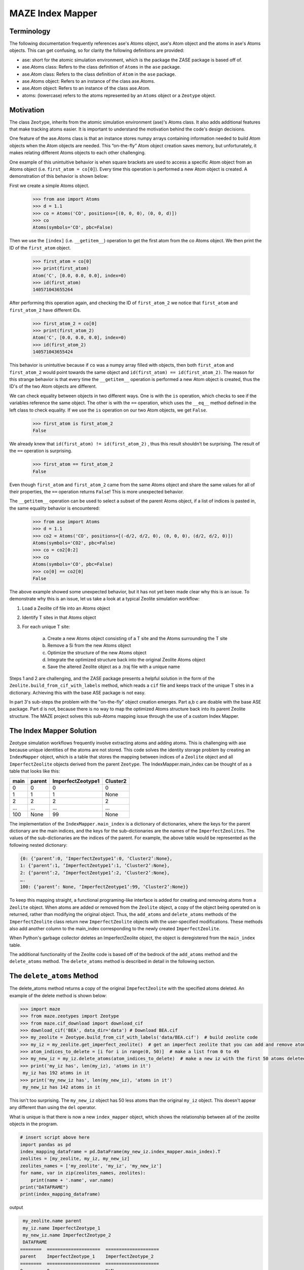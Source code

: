 =========================
MAZE Index Mapper
=========================
*********************************************************
Terminology
*********************************************************
The following documentation frequently references ase's Atoms object, ase's Atom object and the atoms in ase's Atoms objects. This can get confusing, so for clarity the following definitions are provided:

* ase: short for the atomic simulation environment, which is the package the ZASE package is based off of.
* ase.Atoms class: Refers to the class definition of ``Atoms`` in the ``ase`` package.
* ase.Atom class: Refers to the class definition of ``Atom`` in the ``ase`` package.
* ase.Atoms object: Refers to an instance of the class ase.Atoms.
* ase.Atom object: Refers to an instance of the class ase.Atom.
* atoms: (lowercase) refers to the atoms represented by an ``Atoms`` object or a ``Zeotype`` object.

*********************************************************
Motivation
*********************************************************
The class ``Zeotype``, inherits from the atomic simulation environment (ase)'s Atoms class. It also adds additional features that make tracking atoms easier.  It is important to understand the motivation behind the code's design decisions.

One feature of the ase.Atoms class is that an instance stores numpy arrays containing information needed to build Atom objects when the Atom objects are needed. This “on-the-fly” Atom object creation saves memory, but unfortunately, it makes relating different Atoms objects to each other challenging.

One example of this unintuitive behavior is when square brackets are used to access a specific Atom object from an Atoms object (i.e. ``first_atom = co[0]``). Every time this operation is performed a new Atom object is created. A demonstration of this behavior is shown below:

First we create a simple Atoms object.

	>>> from ase import Atoms
	>>> d = 1.1
	>>> co = Atoms('CO', positions=[(0, 0, 0), (0, 0, d)])
	>>> co
	Atoms(symbols='CO', pbc=False)

Then we use the ``[index]`` (i.e. ``__getitem__``) operation to get the first atom from the co Atoms object. We then print the ID of the ``first_atom`` object.

	>>> first_atom = co[0]
	>>> print(first_atom)
	Atom('C', [0.0, 0.0, 0.0], index=0)
	>>> id(first_atom)
	140571043655264

After performing this operation again, and checking the ID of ``first_atom_2`` we notice that ``first_atom`` and ``first_atom_2`` have different IDs.

	>>> first_atom_2 = co[0]
	>>> print(first_atom_2)
	Atom('C', [0.0, 0.0, 0.0], index=0)
	>>> id(first_atom_2)
	140571043655424

This behavior is unintuitive because if ``co`` was a numpy array filled with objects, then both ``first_atom`` and ``first_atom_2`` would point towards the same object and ``id(first_atom) == id(first_atom_2)``. The reason for this strange behavior is that every time the ``__getitem__`` operation is performed a new Atom object is created, thus the ID's of the two Atom objects are different.

We can check equality between objects in two different ways. One is with the ``is`` operation, which checks to see if the variables reference the same object. The other is with the ``==`` operation, which uses the ``__eq__`` method defined in the left class to check equality. If we use the ``is`` operation on our two Atom objects, we get ``False``.

	>>> first_atom is first_atom_2
	False

We already knew that ``id(first_atom) != id(first_atom_2)`` , thus this result shouldn't be surprising. The result of the ``==`` operation is surprising.

	>>> first_atom == first_atom_2
	False


Even though ``first_atom`` and ``first_atom_2`` came from the same Atoms object and share the same values for all of their properties, the ``==`` operation returns ``False``! This is more unexpected behavior.

The ``__getitem__`` operation can be used to select a subset of the parent Atoms object, if a list of indices is pasted in, the same equality behavior is encountered:

    >>> from ase import Atoms
    >>> d = 1.1
    >>> co2 = Atoms('CO', positions=[(-d/2, d/2, 0), (0, 0, 0), (d/2, d/2, 0)])
    Atoms(symbols='CO2', pbc=False)
    >>> co = co2[0:2]
    >>> co
    Atoms(symbols='CO', pbc=False)
    >>> co[0] == co2[0]
    False


The above example showed some unexpected behavior, but it has not yet been made clear why this is an issue. To demonstrate why this is an issue, let us take a look at a typical Zeolite simulation workflow:

#. Load a Zeolite cif file into an Atoms object
#. Identify T sites in that Atoms object
#. For each unique T site:


    a. Create a new Atoms object consisting of a T site and the Atoms surrounding the T site
    #. Remove a Si from the new Atoms object
    #. Optimize the structure of the new Atoms object
    #. Integrate the optimized structure back into the original Zeolite Atoms object
    #. Save the altered Zeolite object as a .traj file with a unique name

Steps 1 and 2 are challenging, and the ZASE package presents a helpful solution in the form of the ``Zeolite.build_from_cif_with_labels`` method, which reads a ``cif`` file and keeps track of the unique T sites in a dictionary. Achieving this with the base ASE package is not easy.

In part 3's sub-steps the problem with the "on-the-fly" object creation emerges. Part a,b c are doable with the base ASE package.  Part d is not, because there is no way to map the optimized Atoms structure back into its parent Zeolite structure. The MAZE project solves this sub-Atoms mapping issue through the use of a custom Index Mapper.

*********************************************************
The Index Mapper Solution
*********************************************************

Zeotype simulation workflows frequently involve extracting atoms and adding atoms. This is challenging with ase because unique identities of the atoms are not stored. This code solves the identity storage problem by creating an ``IndexMapper`` object, which is a table that stores the mapping between indices of a ``Zeolite`` object and all ``ImperfectZeolite`` objects derived from the parent ``Zeotype``. The IndexMapper.main_index can be thought of as a table that looks like this:


+------+---------+-------------------+----------+
| main | parent  |  ImperfectZeotype1| Cluster2 |
+======+=========+===================+==========+
| 0    | 0       | 0                 |     0    |
+------+---------+-------------------+----------+
| 1    |   1     |      1            |     None |
+------+---------+-------------------+----------+
| 2    |   2     |        2          |     2    |
+------+---------+-------------------+----------+
| ...  |    ...  |   ...             |    ...   |
+------+---------+-------------------+----------+
| 100  |   None  |         99        |    None  |
+------+---------+-------------------+----------+
 

The implementation of the ``IndexMapper.main_index`` is a dictionary of dictionaries, where the keys for the parent dictionary are the main indices, and the keys for the sub-dictionaries are the names of the ``ImperfectZeolites``. The values of the sub-dictionaries are the indices of the parent. For example, the above table would be represented as the following nested dictionary:

.. code-block:: json

	{0: {‘parent’:0, ‘ImperfectZeotype1’:0, ‘Cluster2’:None},
	1: {‘parent’:1, ‘ImperfectZeotype1’:1, ‘Cluster2’:None},
	2: {‘parent’:2, ‘ImperfectZeotype1’:2, ‘Cluster2’:None},
	….
	100: {‘parent’: None, ‘ImperfectZeotype1’:99, ‘Cluster2’:None}}


To keep this mapping straight, a functional programing-like interface is added for creating and removing atoms from a ``Zeolite`` object. When atoms are added or removed from the ``Zeolite`` object, a copy of the object being operated on is returned, rather than modifying the original object. Thus, the ``add_atoms`` and ``delete_atoms`` methods of the ``ImperfectZeolite`` class return new ``ImperfectZeolite`` objects with the user-specified modifications. These methods also add another column to the main_index corresponding to the newly created ``ImperfectZeolite``.

When Python's garbage collector deletes an ImperfectZeolite object, the object is deregistered from the ``main_index`` table.

The additional functionality of the Zeolite code is based off of the bedrock of the ``add_atoms`` method and the ``delete_atoms`` method. The ``delete_atoms`` method is described in detail in the following section.


*********************************************************
The ``delete_atoms`` Method
*********************************************************

The delete_atoms method returns a copy of the original ``ImpefectZeolite`` with the specified atoms deleted. An example of the delete method is shown below:

.. code-block:: bash

   >>> import maze
   >>> from maze.zeotypes import Zeotype
   >>> from maze.cif_download import download_cif
   >>> download_cif('BEA', data_dir='data') # Download BEA.cif
   >>> my_zeolite = Zeotype.build_from_cif_with_labels('data/BEA.cif')  # build zeolite code
   >>> my_iz = my_zeolite.get_imperfect_zeolite()  # get an imperfect zeolite that you can add and remove atoms from
   >>> atom_indices_to_delete = [i for i in range(0, 50)]  # make a list from 0 to 49
   >>> my_new_iz = my_iz.delete_atoms(atom_indices_to_delete)  # make a new iz with the first 50 atoms deleted
   >>> print('my_iz has', len(my_iz), 'atoms in it')
    my_iz has 192 atoms in it
   >>> print('my_new_iz has', len(my_new_iz), 'atoms in it')
    my_new_iz has 142 atoms in it



This isn't too surprising. The ``my_new_iz`` object has 50 less atoms than the original ``my_iz`` object. This doesn't appear any different than using the ``del`` operator.


What is unique is that there is now a new ``index_mapper`` object, which shows the relationship between all of the zeolite objects in the program.

.. code-block:: python

    # insert script above here
    import pandas as pd
    index_mapping_dataframe = pd.DataFrame(my_new_iz.index_mapper.main_index).T
    zeolites = [my_zeolite, my_iz, my_new_iz]
    zeolites_names = ['my_zeolite', 'my_iz', 'my_new_iz']
    for name, var in zip(zeolites_names, zeolites):
        print(name + '.name', var.name)
    print("DATAFRAME")
    print(index_mapping_dataframe)

output

.. code-block:: bash

    my_zeolite.name parent
    my_iz.name ImperfectZeotype_1
    my_new_iz.name ImperfectZeotype_2
    DATAFRAME
   ========  ====================  ====================
   parent    ImperfectZeotype_1    ImperfectZeotype_2
   ========  ====================  ====================
   0         0                     NaN
   1         1                     NaN
   2         2                     2
   3         3                     3
   4         4                     4
   ...       ...                   ...
   187       187                   137
   188       188                   138
   189       189                   139
   190       190                   140
   191       191                   141
   ========  ====================  ====================


With this mapping we can alter the Imperfect Zeolite with fewer atoms and then integrate it back into the larger Zeolite.

To offer further insight into how the ``delete_atoms`` method works, let us examine the source code:

.. code-block:: python

       def delete_atoms(self, indices_to_delete) -> 'ImperfectZeotype':
           """Delete atoms from imperfect zeotype by returning a copy with atoms deleted

           :param indices_to_delete: Indices of atoms in current zeotype to delete
           :return: a copy of self with atoms deleted
           """
           new_self_a = ase.Atoms(self)
           del new_self_a[indices_to_delete]
           new_self = self.__class__(new_self_a)
           self.set_attrs_source(new_self, self)
           old_to_new_map = self._get_old_to_new_map(self, new_self)
           self.index_mapper.register(self.name, new_self.name, old_to_new_map)
           return new_self

We will now go through this line-by-line. The first line uses ``ase.Atoms`` initilization method to build an Atoms object that contains all of the atoms of the imperfect zeolite being operated on, but none of the additional information encoded in the imperfect zeolite object. The point of this step is to create a simple copy of ``self``, with out all of the complexities added by the ``ImperfectZeolite`` object. The ``ase.Atoms`` initialization method is analogous to ``deepcopy``, so that there is no shared information between ``self`` and ``new_self_a``.

The next step is to delete the atoms using the ``del`` operation on the new_self_a object. The side effects of this operation are contained to the ``new_self_a object``. After the ``del`` operation, a ``new_self`` is built using the ``self.__class__`` method. This is used so that a subclass will return another copy of itself rather than an ``ImperfectZeolite`` object.

After ``new_self`` is created its attributes are set to that of its source. It is important that ``new_self`` share the same ``index_mapper`` and ``parent_zeotype`` as its source. The one attribute difference will be its name, which is uniquely set during initialization.

Now comes the registration part, which is a little tricky. First an ``old_to_new_map`` is created which maps the indices in ``self`` to those in ``new_self``. This mapping is done based on the position of the atoms, which have not changed during the delete operation. Second, this ``old_to_new_map`` is used in conjunction with the ``self.index_mapper.register`` method to add another column to the table corresponding to the ``new_self`` object. After registration, this ``new_self`` object is finally returned.

This ``delete_atoms`` method is used in the initialization of ``Cluster`` and ``OpenDefect`` objects.


*********************************************************
Conclusion
*********************************************************

Hopefully this guide on the Index Mapper Design pattern proved enlightening. For more details read through the source code.